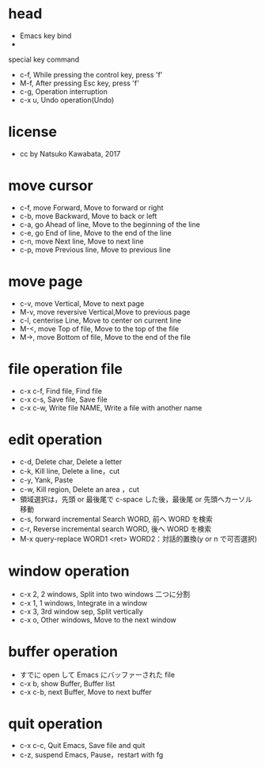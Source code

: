 #+STARTUP: indent nolineimages overview
* head
- Emacs key bind
- 
special key command
-   c-f, While pressing the control key, press 'f'
-   M-f, After pressing Esc key, press 'f'
-   c-g, Operation interruption 
-   c-x u, Undo operation(Undo)
* license
-      cc by Natsuko Kawabata, 2017

* move cursor
- c-f, move Forward,		  Move to forward or right
- c-b, move Backward,   	  Move to back or left
- c-a, go Ahead of line, 	  Move to the beginning of the line
- c-e, go End of line,   	  Move to the end of the line
- c-n, move Next line,      Move to next line
- c-p, move Previous line,  Move to previous line
* move page
- c-v, move Vertical,          Move to next page
- M-v, move reversive Vertical,Move to previous page
- c-l, centerise Line,         Move to center on current line
- M-<, move Top of file,    	 Move to the top of the file
- M->, move Bottom of file,    Move to the end of the file
* file operation file
- c-x c-f, Find file, Find file
- c-x c-s, Save file, Save file
- c-x c-w, Write file NAME, Write a file with another name
* edit operation
- c-d, Delete char, Delete a letter
- c-k, Kill line,   Delete a line，cut
- c-y, Yank,        Paste
- c-w, Kill region, Delete an area ，cut
- 領域選択は，先頭 or 最後尾で c-space した後，最後尾 or 先頭へカーソル移動
- c-s, forward incremental Search WORD, 前へ WORD を検索
- c-r, Reverse incremental search WORD, 後へ WORD を検索
- M-x query-replace WORD1 <ret> WORD2：対話的置換(y or n で可否選択)
* window operation
- c-x 2, 2 windows, Split into two windows 二つに分割
- c-x 1, 1 windows, Integrate in a window
- c-x 3, 3rd window sep, Split vertically
- c-x o, Other windows, Move to the next window
* buffer operation
- すでに open して Emacs にバッファーされた file
- c-x b, show Buffer,   Buffer list
- c-x c-b, next Buffer, Move to next buffer
* quit operation
- c-x c-c, Quit Emacs, Save file and quit
- c-z, suspend Emacs,  Pause，restart with fg
